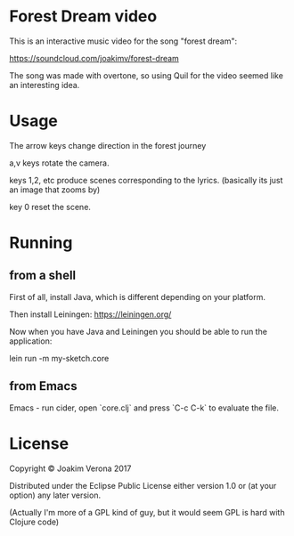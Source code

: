 * Forest Dream video

This is an interactive music video for the song "forest dream":

https://soundcloud.com/joakimv/forest-dream

The song was made with overtone, so using Quil for the video seemed
like an interesting idea.



* Usage

The arrow keys change direction in the forest journey

a,v keys rotate the camera.

keys 1,2, etc produce scenes corresponding to the lyrics.
(basically its just an image that zooms by)

key 0 reset the scene. 


* Running
** from a shell
First of all, install Java, which is different depending on your
platform.

Then install Leiningen: https://leiningen.org/

Now when you have Java and Leiningen you should be able to run the application:

lein run -m my-sketch.core



** from Emacs
Emacs - run cider, open `core.clj` and press `C-c C-k` to evaluate the file.


* License

Copyright © Joakim Verona 2017

Distributed under the Eclipse Public License either version 1.0 or (at
your option) any later version.

(Actually I'm more of a GPL kind of guy, but it would seem GPL is hard
with Clojure code)
